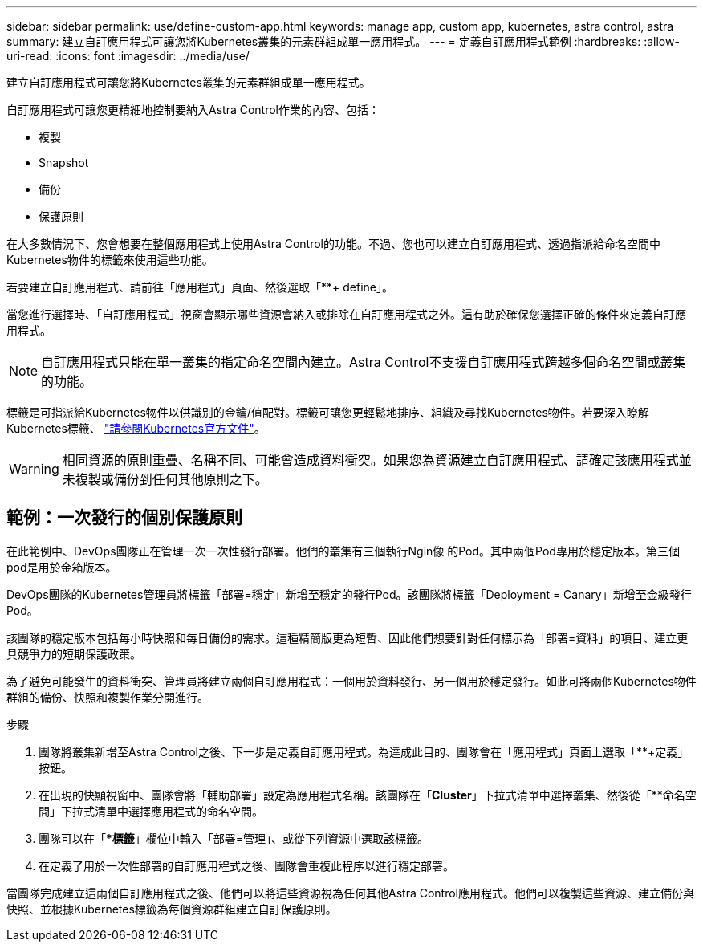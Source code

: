 ---
sidebar: sidebar 
permalink: use/define-custom-app.html 
keywords: manage app, custom app, kubernetes, astra control, astra 
summary: 建立自訂應用程式可讓您將Kubernetes叢集的元素群組成單一應用程式。 
---
= 定義自訂應用程式範例
:hardbreaks:
:allow-uri-read: 
:icons: font
:imagesdir: ../media/use/


[role="lead"]
建立自訂應用程式可讓您將Kubernetes叢集的元素群組成單一應用程式。

自訂應用程式可讓您更精細地控制要納入Astra Control作業的內容、包括：

* 複製
* Snapshot
* 備份
* 保護原則


在大多數情況下、您會想要在整個應用程式上使用Astra Control的功能。不過、您也可以建立自訂應用程式、透過指派給命名空間中Kubernetes物件的標籤來使用這些功能。

若要建立自訂應用程式、請前往「應用程式」頁面、然後選取「**+ define」。

當您進行選擇時、「自訂應用程式」視窗會顯示哪些資源會納入或排除在自訂應用程式之外。這有助於確保您選擇正確的條件來定義自訂應用程式。


NOTE: 自訂應用程式只能在單一叢集的指定命名空間內建立。Astra Control不支援自訂應用程式跨越多個命名空間或叢集的功能。

標籤是可指派給Kubernetes物件以供識別的金鑰/值配對。標籤可讓您更輕鬆地排序、組織及尋找Kubernetes物件。若要深入瞭解Kubernetes標籤、 https://kubernetes.io/docs/concepts/overview/working-with-objects/labels/["請參閱Kubernetes官方文件"^]。


WARNING: 相同資源的原則重疊、名稱不同、可能會造成資料衝突。如果您為資源建立自訂應用程式、請確定該應用程式並未複製或備份到任何其他原則之下。



== 範例：一次發行的個別保護原則

在此範例中、DevOps團隊正在管理一次一次性發行部署。他們的叢集有三個執行Ngin像 的Pod。其中兩個Pod專用於穩定版本。第三個pod是用於金箱版本。

DevOps團隊的Kubernetes管理員將標籤「部署=穩定」新增至穩定的發行Pod。該團隊將標籤「Deployment = Canary」新增至金級發行Pod。

該團隊的穩定版本包括每小時快照和每日備份的需求。這種精簡版更為短暫、因此他們想要針對任何標示為「部署=資料」的項目、建立更具競爭力的短期保護政策。

為了避免可能發生的資料衝突、管理員將建立兩個自訂應用程式：一個用於資料發行、另一個用於穩定發行。如此可將兩個Kubernetes物件群組的備份、快照和複製作業分開進行。

.步驟
. 團隊將叢集新增至Astra Control之後、下一步是定義自訂應用程式。為達成此目的、團隊會在「應用程式」頁面上選取「**+定義」按鈕。
. 在出現的快顯視窗中、團隊會將「輔助部署」設定為應用程式名稱。該團隊在「**Cluster**」下拉式清單中選擇叢集、然後從「**命名空間」下拉式清單中選擇應用程式的命名空間。
. 團隊可以在「**標籤*」欄位中輸入「部署=管理」、或從下列資源中選取該標籤。
. 在定義了用於一次性部署的自訂應用程式之後、團隊會重複此程序以進行穩定部署。


當團隊完成建立這兩個自訂應用程式之後、他們可以將這些資源視為任何其他Astra Control應用程式。他們可以複製這些資源、建立備份與快照、並根據Kubernetes標籤為每個資源群組建立自訂保護原則。
